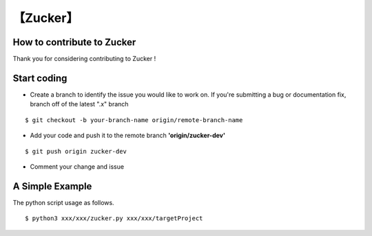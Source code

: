 
【Zucker】
===========================


How to contribute to Zucker
^^^^^^^^^^^^^^^^^^^^^^^^^^^

Thank you for considering contributing to Zucker !


Start coding
^^^^^^^^^^^^^

* Create a branch to identify the issue you would like to work on. If you're submitting a bug or documentation fix, branch off of the latest ".x" branch

::

    $ git checkout -b your-branch-name origin/remote-branch-name

* Add your code and push it to the remote branch **'origin/zucker-dev'**

::

    $ git push origin zucker-dev

* Comment your change and issue

A Simple Example
^^^^^^^^^^^^^^^^
The python script usage as follows.
::

    $ python3 xxx/xxx/zucker.py xxx/xxx/targetProject

